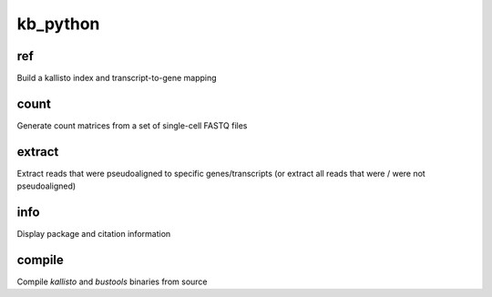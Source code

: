 kb_python
=============================
ref       
^^^^^^^^^^^^^^^^^^^^
Build a kallisto index and transcript-to-gene mapping

count     
^^^^^^^^^^^^^^^^^^^^
Generate count matrices from a set of single-cell FASTQ files

extract
^^^^^^^^^^^^^^^^^^^^
Extract reads that were pseudoaligned to specific genes/transcripts (or extract all reads that were / were not pseudoaligned)

info      
^^^^^^^^^^^^^^^^^^^^
Display package and citation information

compile   
^^^^^^^^^^^^^^^^^^^^
Compile `kallisto` and `bustools` binaries from source
